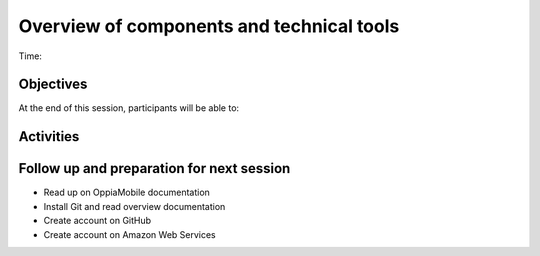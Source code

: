 Overview of components and technical tools
=============================================

Time: 

Objectives
-------------

At the end of this session, participants will be able to:


Activities
-------------


Follow up and preparation for next session
-------------------------------------------------------

* Read up on OppiaMobile documentation
* Install Git and read overview documentation
* Create account on GitHub
* Create account on Amazon Web Services
